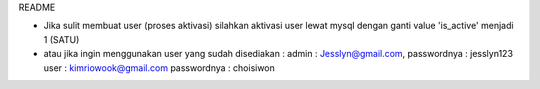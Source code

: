 README

- Jika sulit membuat user (proses aktivasi) silahkan aktivasi user lewat mysql dengan ganti value 'is_active' menjadi 1 (SATU)

- atau jika ingin menggunakan user yang sudah disediakan : 
  admin : Jesslyn@gmail.com, passwordnya : jesslyn123
  user : kimriowook@gmail.com passwordnya : choisiwon	